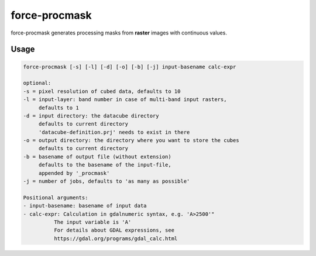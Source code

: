 .. _aux-procmask:

force-procmask
==============

force-procmask generates processing masks from **raster** images with continuous values.

Usage
^^^^^

.. code-block:: bash
    
     force-procmask [-s] [-l] [-d] [-o] [-b] [-j] input-basename calc-expr

     optional:
     -s = pixel resolution of cubed data, defaults to 10
     -l = input-layer: band number in case of multi-band input rasters,
          defaults to 1
     -d = input directory: the datacube directory                                                            
          defaults to current directory                                                                      
          'datacube-definition.prj' needs to exist in there                                                   
     -o = output directory: the directory where you want to store the cubes                                  
          defaults to current directory                                                                      
     -b = basename of output file (without extension)                                                        
          defaults to the basename of the input-file,                                                        
          appended by '_procmask'
     -j = number of jobs, defaults to 'as many as possible'

     Positional arguments:
     - input-basename: basename of input data
     - calc-expr: Calculation in gdalnumeric syntax, e.g. 'A>2500'"
               The input variable is 'A'
               For details about GDAL expressions, see
               https://gdal.org/programs/gdal_calc.html
               